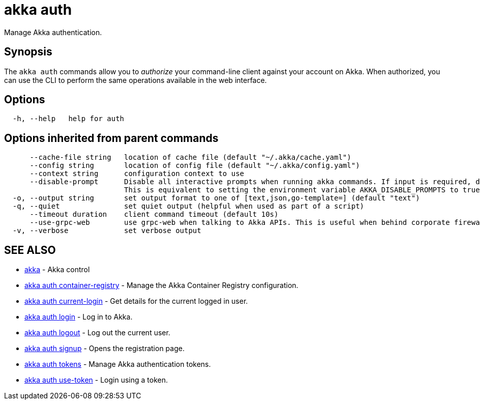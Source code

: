 = akka auth

Manage Akka authentication.

== Synopsis

The `akka auth` commands allow you to _authorize_ your command-line client against your account on Akka.
When authorized, you can use the CLI to perform the same operations available in the web interface.

== Options

----
  -h, --help   help for auth
----

== Options inherited from parent commands

----
      --cache-file string   location of cache file (default "~/.akka/cache.yaml")
      --config string       location of config file (default "~/.akka/config.yaml")
      --context string      configuration context to use
      --disable-prompt      Disable all interactive prompts when running akka commands. If input is required, defaults will be used, or an error will be raised.
                            This is equivalent to setting the environment variable AKKA_DISABLE_PROMPTS to true.
  -o, --output string       set output format to one of [text,json,go-template=] (default "text")
  -q, --quiet               set quiet output (helpful when used as part of a script)
      --timeout duration    client command timeout (default 10s)
      --use-grpc-web        use grpc-web when talking to Akka APIs. This is useful when behind corporate firewalls that decrypt traffic but don't support HTTP/2.
  -v, --verbose             set verbose output
----

== SEE ALSO

* link:akka.html[akka]	 - Akka control
* link:akka_auth_container-registry.html[akka auth container-registry]	 - Manage the Akka Container Registry configuration.
* link:akka_auth_current-login.html[akka auth current-login]	 - Get details for the current logged in user.
* link:akka_auth_login.html[akka auth login]	 - Log in to Akka.
* link:akka_auth_logout.html[akka auth logout]	 - Log out the current user.
* link:akka_auth_signup.html[akka auth signup]	 - Opens the registration page.
* link:akka_auth_tokens.html[akka auth tokens]	 - Manage Akka authentication tokens.
* link:akka_auth_use-token.html[akka auth use-token]	 - Login using a token.

[discrete]

